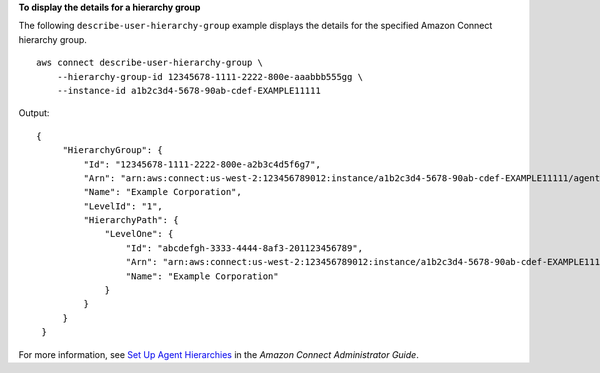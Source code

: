 **To display the details for a hierarchy group**

The following ``describe-user-hierarchy-group`` example displays the details for the specified Amazon Connect hierarchy group. ::

    aws connect describe-user-hierarchy-group \
        --hierarchy-group-id 12345678-1111-2222-800e-aaabbb555gg \
        --instance-id a1b2c3d4-5678-90ab-cdef-EXAMPLE11111

Output::

   {
        "HierarchyGroup": {
            "Id": "12345678-1111-2222-800e-a2b3c4d5f6g7",
            "Arn": "arn:aws:connect:us-west-2:123456789012:instance/a1b2c3d4-5678-90ab-cdef-EXAMPLE11111/agent-group/12345678-1111-2222-800e-a2b3c4d5f6g7",
            "Name": "Example Corporation",
            "LevelId": "1",
            "HierarchyPath": {
                "LevelOne": {
                    "Id": "abcdefgh-3333-4444-8af3-201123456789",
                    "Arn": "arn:aws:connect:us-west-2:123456789012:instance/a1b2c3d4-5678-90ab-cdef-EXAMPLE11111/agent-group/abcdefgh-3333-4444-8af3-201123456789",
                    "Name": "Example Corporation"
                }
            }
        }
    }

For more information, see `Set Up Agent Hierarchies <https://docs.aws.amazon.com/connect/latest/adminguide/agent-hierarchy.html>`__ in the *Amazon Connect Administrator Guide*.


